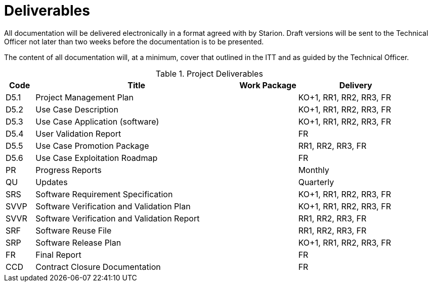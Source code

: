 [[Deliverables]]
= Deliverables

All documentation will be delivered electronically in a format agreed
with by Starion. Draft versions will be sent to the Technical Officer not
later than two weeks before the documentation is to be presented.

The content of all documentation will, at a minimum, cover that outlined
in the ITT and as guided by the Technical Officer.

.Project Deliverables
[cols="1,7,2,4"]
|===
| Code | Title                                       | Work Package | Delivery

| D5.1 | Project Management Plan                     |              | KO+1, RR1, RR2, RR3, FR
| D5.2 | Use Case Description                        |              | KO+1, RR1, RR2, RR3, FR
| D5.3 | Use Case Application (software)             |              | KO+1, RR1, RR2, RR3, FR
| D5.4 | User Validation Report                      |              | FR
| D5.5 | Use Case Promotion Package                  |              | RR1, RR2, RR3, FR
| D5.6 | Use Case Exploitation Roadmap               |              | FR
| PR   | Progress Reports                            |              | Monthly
| QU   | Updates                                     |              | Quarterly
| SRS  | Software Requirement Specification          |              | KO+1, RR1, RR2, RR3, FR
| SVVP | Software Verification and Validation Plan   |              | KO+1, RR1, RR2, RR3, FR
| SVVR | Software Verification and Validation Report |              | RR1, RR2, RR3, FR
| SRF  | Software Reuse File                         |              | RR1, RR2, RR3, FR
| SRP  | Software Release Plan                       |              | KO+1, RR1, RR2, RR3, FR
| FR   | Final Report                                |              | FR
| CCD  | Contract Closure Documentation              |              | FR
|===
